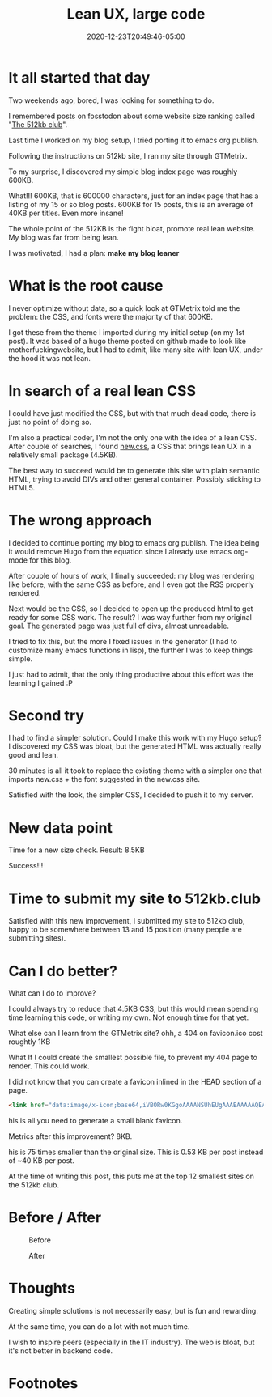 #+hugo_base_dir: ../
#+hugo_section: posts

#+hugo_auto_set_lastmod: f

#+date: 2020-12-23T20:49:46-05:00
#+hugo_categories: tech
#+hugo_tags: 100DaysToOffload blogging-setup

#+hugo_draft: false

#+title: Lean UX, large code

* It all started that day

Two weekends ago, bored, I was looking for something to do.

I remembered posts on fosstodon about some website size ranking called "[[https://512kb.club][The 512kb club]]".

Last time I worked on my blog setup, I tried porting it to emacs org publish.

Following the instructions on 512kb site, I ran my site through GTMetrix.

To my surprise, I discovered my simple blog index page was roughly 600KB.

What!!! 600KB, that is 600000 characters, just for an index page that has a listing of my 15 or so blog posts. 600KB for 15 posts, this is an average of 40KB per titles. Even more insane!

The whole point of the 512KB is the fight bloat, promote real lean website. My blog was far from being lean.

I was motivated, I had a plan: **make my blog leaner**

* What is the root cause

I never optimize without data, so a quick look at GTMetrix told me the problem: the CSS, and fonts were the majority of that 600KB.

I got these from the theme I imported during my initial setup (on my 1st post). It was based of a hugo theme posted on github made to look like motherfuckingwebsite, but I had to admit, like many site with lean UX, under the hood it was not lean.

* In search of a real lean CSS

I could have just modified the CSS, but with that much dead code, there is just no point of doing so.

I'm also a practical coder, I'm not the only one with the idea of a lean CSS. After couple of searches, I found [[https://newcss.net][new.css]], a CSS that brings lean UX in a relatively small package (4.5KB).

The best way to succeed would be to generate this site with plain semantic HTML, trying to avoid DIVs and other general container. Possibly sticking to HTML5.

* The wrong approach

I decided to continue porting my blog to emacs org publish. The idea being it would remove Hugo from the equation since I already use emacs org-mode for this blog.

After couple of hours of work, I finally succeeded: my blog was rendering like before, with the same CSS as before, and I even got the RSS properly rendered.

Next would be the CSS, so I decided to open up the produced html to get ready for some CSS work. The result? I was way further from my original goal. The generated page was just full of divs, almost unreadable.

I tried to fix this, but the more I fixed issues in the generator (I had to customize many emacs functions in lisp), the further I was to keep things simple.

I just had to admit, that the only thing productive about this effort was the learning I gained :P

* Second try

I had to find a simpler solution. Could I make this work with my Hugo setup? I discovered my CSS was bloat, but the generated HTML was actually really good and lean.

30 minutes is all it took to replace the existing theme with a simpler one that imports new.css + the font suggested in the new.css site.

Satisfied with the look, the simpler CSS, I decided to push it to my server.

* New data point

Time for a new size check. Result: 8.5KB

Success!!!

* Time to submit my site to 512kb.club

Satisfied with this new improvement, I submitted my site to 512kb club, happy to be somewhere between 13 and 15 position (many people are submitting sites).

* Can I do better?

What can I do to improve?

I could always try to reduce that 4.5KB CSS, but this would mean spending time learning this code, or writing my own. Not enough time for that yet.

What else can I learn from the GTMetrix site? ohh, a 404 on favicon.ico cost roughtly 1KB

What If I could create the smallest possible file, to prevent my 404 page to render. This could work.

I did not know that you can create a favicon inlined in the HEAD section of a page.
#+BEGIN_SRC html :noeval
<link href="data:image/x-icon;base64,iVBORw0KGgoAAAANSUhEUgAAABAAAAAQEAYAAABPYyMiAAAABmJLR0T///////8JWPfcAAAACXBIWXMAAABIAAAASABGyWs+AAAAF0lEQVRIx2NgGAWjYBSMglEwCkbBSAcACBAAAeaR9cIAAAAASUVORK5CYII=" rel="icon" type="image/x-icon" />
#+END_SRC

his is all you need to generate a small blank favicon.

Metrics after this improvement? 8KB.

his is 75 times smaller than the original size. This is 0.53 KB per post instead of ~40 KB per post.  

At the time of writing this post, this puts me at the top 12 smallest sites on the 512kb club.

#+NAME: 512kb green team
#+ATTR_HTML: :alt green banner from 512kb club for sites < 100kb
[[https://512kb.club][https://512kb.club/images/green-team.svg]]


* Before / After

#+CAPTION: Before
#+ATTR_HTML: :alt picture showing the original version with large CSS
[[./lean-ux-fat-code-before.png]]

#+CAPTION: After
#+ATTR_HTML: :alt picture showing after new css. minimal changes visible compared to before
[[./lean-ux-fat-code-after.png]]

* Thoughts

Creating simple solutions is not necessarily easy, but is fun and rewarding.

At the same time, you can do a lot with not much time.

I wish to inspire peers (especially in the IT industry). The web is bloat, but it's not better in backend code.

#+hugo: more

* Footnotes
